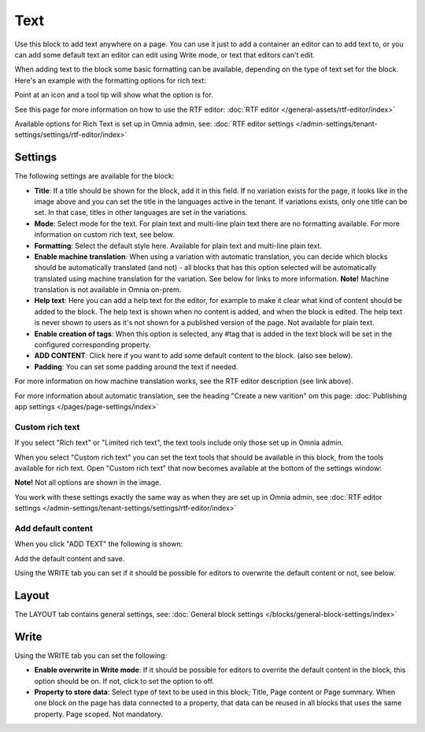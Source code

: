 Text
=============
Use this block to add text anywhere on a page. You can use it just to add a container an editor can to add text to, or you can add some default text an editor can edit using Write mode, or text that editors can't edit.

When adding text to the block some basic formatting can be available, depending on the type of text set for the block. Here's an example with the formatting options for rich text:

.. image:: text-formatting-rich-new.png

Point at an icon and a tool tip will show what the option is for.

See this page for more information on how to use the RTF editor: :doc:`RTF editor </general-assets/rtf-editor/index>`

Available options for Rich Text is set up in Omnia admin, see: :doc:`RTF editor settings </admin-settings/tenant-settings/settings/rtf-editor/index>`

Settings
*********
The following settings are available for the block:

.. image:: text-settings-612.png

+ **Title**: If a title should be shown for the block, add it in this field. If no variation exists for the page, it looks like in the image above and you can set the title in the languages active in the tenant. If variations exists, only one title can be set. In that case, titles in other languages are set in the variations.
+ **Mode**: Select mode for the text. For plain text and multi-line plain text there are no formatting available. For more information on custom rich text, see below.
+ **Formatting**: Select the default style here. Available for plain text and multi-line plain text.
+ **Enable machine translation**: When using a variation with automatic translation, you can decide which blocks should be automatically translated (and not) - all blocks that has this option selected will be automatically translated using machine translation for the variation. See below for links to more information. **Note!** Machine translation is not available in Omnia on-prem. 
+ **Help text**: Here you can add a help text for the editor, for example to make it clear what kind of content should be added to the block. The help text is shown when no content is added, and when the block is edited. The help text is never shown to users as it's not shown for a published version of the page. Not available for plain text. 
+ **Enable creation of tags**: When this option is selected, any #tag that is added in the text block will be set in the configured corresponding property.
+ **ADD CONTENT**: Click here if you want to add some default content to the block. (also see below).
+ **Padding**: You can set some padding around the text if needed.

For more information on how machine translation works, see the RTF editor description (see link above).

For more information about automatic translation, see the heading "Create a new varition" om this page: :doc:`Publishing app settings </pages/page-settings/index>`

Custom rich text
-----------------
If you select "Rich text" or "Limited rich text", the text tools include only those set up in Omnia admin. 

When you select "Custom rich text" you can set the text tools that should be available in this block, from the tools available for rich text. Open "Custom rich text" that now becomes available at the bottom of the settings window:

.. image:: custom-rich-text-new.png

**Note!** Not all options are shown in the image.

You work with these settings exactly the same way as when they are set up in Omnia admin, see :doc:`RTF editor settings </admin-settings/tenant-settings/settings/rtf-editor/index>` 

Add default content
--------------------
When you click "ADD TEXT" the following is shown:

.. image:: text-block-add.png

Add the default content and save.

Using the WRITE tab you can set if it should be possible for editors to overwrite the default content or not, see below.

Layout
********
The LAYOUT tab contains general settings, see: :doc:`General block settings </blocks/general-block-settings/index>`

Write
******
Using the WRITE tab you can set the following:

.. image:: text-block-write.png

+ **Enable overwrite in Write mode**: If it should be possible for editors to overrite the default content in the block, this option should be on. If not, click to set the option to off.
+ **Property to store data**: Select type of text to be used in this block; Title, Page content or Page summary. When one block on the page has data connected to a property, that data can be reused in all blocks that uses the same property. Page scoped. Not mandatory.

